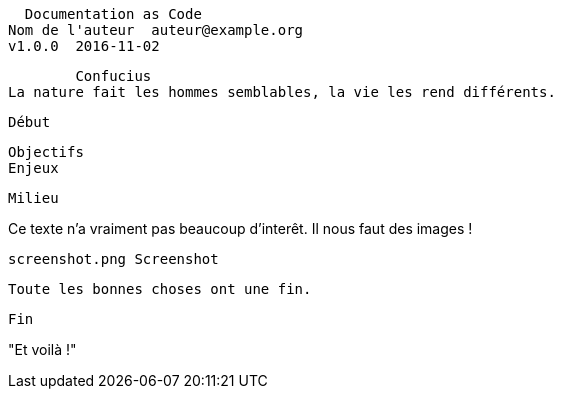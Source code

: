   Documentation as Code
Nom de l'auteur  auteur@example.org
v1.0.0  2016-11-02


        Confucius
La nature fait les hommes semblables, la vie les rend différents.

   Début

  Objectifs
  Enjeux

   Milieu

Ce texte n'a vraiment pas beaucoup d'interêt.
Il nous faut des images !

       screenshot.png Screenshot

      Toute les bonnes choses ont une fin.

   Fin

"Et voilà !"
